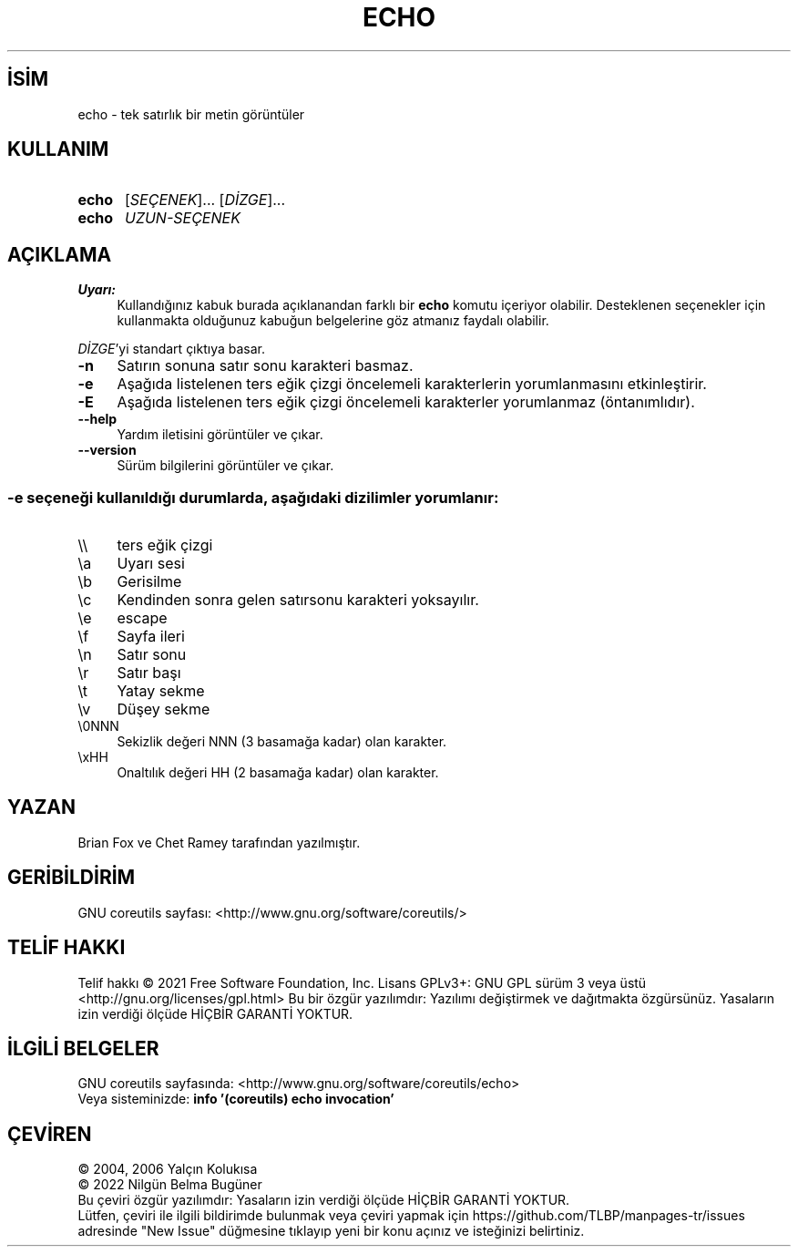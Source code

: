 .ig
 * Bu kılavuz sayfası Türkçe Linux Belgelendirme Projesi (TLBP) tarafından
 * XML belgelerden derlenmiş olup manpages-tr paketinin parçasıdır:
 * https://github.com/TLBP/manpages-tr
 *
..
.\" Derlenme zamanı: 2023-01-21T21:03:30+03:00
.TH "ECHO" 1 "Eylül 2021" "GNU coreutils 9.0" "Kullanıcı Komutları"
.\" Sözcükleri ilgisiz yerlerden bölme (disable hyphenation)
.nh
.\" Sözcükleri yayma, sadece sola yanaştır (disable justification)
.ad l
.PD 0
.SH İSİM
echo - tek satırlık bir metin görüntüler
.sp
.SH KULLANIM
.IP \fBecho\fR 5
[\fISEÇENEK\fR]... [\fIDİZGE\fR]...
.IP \fBecho\fR 5
\fIUZUN-SEÇENEK\fR
.sp
.PP
.sp
.SH "AÇIKLAMA"
.TP 4
\fBUyarı:\fR
Kullandığınız kabuk burada açıklanandan farklı bir \fBecho\fR komutu içeriyor olabilir. Desteklenen seçenekler için kullanmakta olduğunuz kabuğun belgelerine göz atmanız faydalı olabilir.
.sp
.PP
\fIDİZGE\fR’yi standart çıktıya basar.
.sp
.TP 4
\fB-n\fR
Satırın sonuna satır sonu karakteri basmaz.
.sp
.TP 4
\fB-e\fR
Aşağıda listelenen ters eğik çizgi öncelemeli karakterlerin yorumlanmasını etkinleştirir.
.sp
.TP 4
\fB-E\fR
Aşağıda listelenen ters eğik çizgi öncelemeli karakterler yorumlanmaz (öntanımlıdır).
.sp
.TP 4
\fB--help\fR
Yardım iletisini görüntüler ve çıkar.
.sp
.TP 4
\fB--version\fR
Sürüm bilgilerini görüntüler ve çıkar.
.sp
.PP
.SS "-e seçeneği kullanıldığı durumlarda, aşağıdaki dizilimler yorumlanır:"
.TP 4
\\\\
ters eğik çizgi
.sp
.TP 4
\\a
Uyarı sesi
.sp
.TP 4
\\b
Gerisilme
.sp
.TP 4
\\c
Kendinden sonra gelen satırsonu karakteri yoksayılır.
.sp
.TP 4
\\e
escape
.sp
.TP 4
\\f
Sayfa ileri
.sp
.TP 4
\\n
Satır sonu
.sp
.TP 4
\\r
Satır başı
.sp
.TP 4
\\t
Yatay sekme
.sp
.TP 4
\\v
Düşey sekme
.sp
.TP 4
\\0NNN
Sekizlik değeri NNN (3 basamağa kadar) olan karakter.
.sp
.TP 4
\\xHH
Onaltılık değeri HH (2 basamağa kadar) olan karakter.
.sp
.PP
.sp
.SH "YAZAN"
Brian Fox ve Chet Ramey tarafından yazılmıştır.
.sp
.SH "GERİBİLDİRİM"
GNU coreutils sayfası: <http://www.gnu.org/software/coreutils/>
.sp
.SH "TELİF HAKKI"
Telif hakkı © 2021 Free Software Foundation, Inc. Lisans GPLv3+: GNU GPL sürüm 3 veya üstü <http://gnu.org/licenses/gpl.html> Bu bir özgür yazılımdır: Yazılımı değiştirmek ve dağıtmakta özgürsünüz. Yasaların izin verdiği ölçüde HİÇBİR GARANTİ YOKTUR.
.sp
.SH "İLGİLİ BELGELER"
GNU coreutils sayfasında: <http://www.gnu.org/software/coreutils/echo>
.br
Veya sisteminizde: \fBinfo ’(coreutils) echo invocation’\fR
.sp
.SH "ÇEVİREN"
© 2004, 2006 Yalçın Kolukısa
.br
© 2022 Nilgün Belma Bugüner
.br
Bu çeviri özgür yazılımdır: Yasaların izin verdiği ölçüde HİÇBİR GARANTİ YOKTUR.
.br
Lütfen, çeviri ile ilgili bildirimde bulunmak veya çeviri yapmak için https://github.com/TLBP/manpages-tr/issues adresinde "New Issue" düğmesine tıklayıp yeni bir konu açınız ve isteğinizi belirtiniz.
.sp
